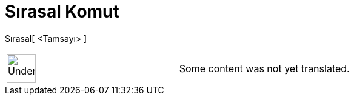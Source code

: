 = Sırasal Komut
:page-en: commands/Ordinal
ifdef::env-github[:imagesdir: /tr/modules/ROOT/assets/images]

Sırasal[ <Tamsayı> ]::

[width="100%",cols="50%,50%",]
|===
a|
image:48px-UnderConstruction.png[UnderConstruction.png,width=48,height=48]

|Some content was not yet translated.
|===
